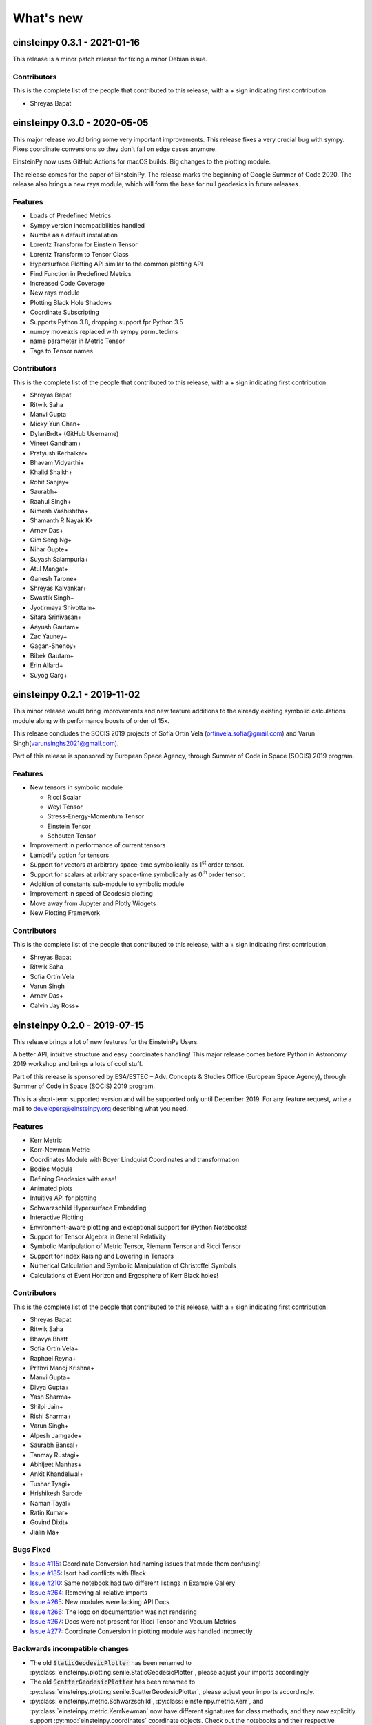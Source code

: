 What's new
==========

einsteinpy 0.3.1 - 2021-01-16
-----------------------------

This release is a minor patch release for fixing a minor Debian issue.

Contributors
............

This is the complete list of the people that contributed to this release, with a + sign indicating first contribution.

* Shreyas Bapat


einsteinpy 0.3.0 - 2020-05-05
-----------------------------

This major release would bring some very important improvements. This release fixes a very crucial
bug with sympy. Fixes coordinate conversions so they don't fail on edge cases anymore.

EinsteinPy now uses GitHub Actions for macOS builds. Big changes to the plotting module.

The release comes for the paper of EinsteinPy. The release marks the beginning of Google Summer of Code 2020.
The release also brings a new rays module, which will form the base for null geodesics in future releases.

Features
........

* Loads of Predefined Metrics
* Sympy version incompatibilities handled
* Numba as a default installation
* Lorentz Transform for Einstein Tensor
* Lorentz Transform to Tensor Class
* Hypersurface Plotting API similar to the common plotting API
* Find Function in Predefined Metrics
* Increased Code Coverage
* New rays module
* Plotting Black Hole Shadows
* Coordinate Subscripting
* Supports Python 3.8, dropping support fpr Python 3.5
* numpy moveaxis replaced with sympy permutedims
* name parameter in Metric Tensor
* Tags to Tensor names

Contributors
............

This is the complete list of the people that contributed to this release, with a + sign indicating first contribution.

* Shreyas Bapat
* Ritwik Saha
* Manvi Gupta
* Micky Yun Chan+
* DylanBrdt+ (GitHub Username)
* Vineet Gandham+
* Pratyush Kerhalkar+
* Bhavam Vidyarthi+
* Khalid Shaikh+
* Rohit Sanjay+
* Saurabh+
* Raahul Singh+
* Nimesh Vashishtha+
* Shamanth R Nayak K+
* Arnav Das+
* Gim Seng Ng+
* Nihar Gupte+
* Suyash Salampuria+
* Atul Mangat+
* Ganesh Tarone+
* Shreyas Kalvankar+
* Swastik Singh+
* Jyotirmaya Shivottam+
* Sitara Srinivasan+
* Aayush Gautam+
* Zac Yauney+
* Gagan-Shenoy+
* Bibek Gautam+
* Erin Allard+
* Suyog Garg+


einsteinpy 0.2.1 - 2019-11-02
-----------------------------

This minor release would bring improvements and new feature additions to the already existing symbolic calculations module along
with performance boosts of order of 15x.

This release concludes the SOCIS 2019 projects of Sofía Ortín Vela (ortinvela.sofia@gmail.com) and Varun Singh(varunsinghs2021@gmail.com).

Part of this release is sponsored by European Space Agency, through Summer of Code in Space
(SOCIS) 2019 program.

Features
........

* New tensors in symbolic module

  * Ricci Scalar
  * Weyl Tensor
  * Stress-Energy-Momentum Tensor
  * Einstein Tensor
  * Schouten Tensor

* Improvement in performance of current tensors
* Lambdify option for tensors
* Support for vectors at arbitrary space-time symbolically as 1\ :sup:`st` order tensor.
* Support for scalars at arbitrary space-time symbolically as 0\ :sup:`th` order tensor.
* Addition of constants sub-module to symbolic module
* Improvement in speed of Geodesic plotting
* Move away from Jupyter and Plotly Widgets
* New Plotting Framework

Contributors
............

This is the complete list of the people that contributed to this release, with a + sign indicating first contribution.

* Shreyas Bapat
* Ritwik Saha
* Sofía Ortín Vela
* Varun Singh
* Arnav Das+
* Calvin Jay Ross+  


einsteinpy 0.2.0 - 2019-07-15
-----------------------------

This release brings a lot of new features for the EinsteinPy Users. 

A better API, intuitive structure and easy coordinates handling! This major release
comes before Python in Astronomy 2019 workshop and brings a lots of cool stuff. 

Part of this release is sponsored by ESA/ESTEC – Adv. Concepts & Studies Office
(European Space Agency), through Summer of Code in Space (SOCIS) 2019 program.

This is a short-term supported version and will be supported only until December 2019. 
For any feature request, write a mail to developers@einsteinpy.org describing what you need.

Features
........

* Kerr Metric
* Kerr-Newman Metric
* Coordinates Module with Boyer Lindquist Coordinates and transformation
* Bodies Module
* Defining Geodesics with ease!
* Animated plots
* Intuitive API for plotting
* Schwarzschild Hypersurface Embedding
* Interactive Plotting
* Environment-aware plotting and exceptional support for iPython Notebooks!
* Support for Tensor Algebra in General Relativity
* Symbolic Manipulation of Metric Tensor, Riemann Tensor and Ricci Tensor
* Support for Index Raising and Lowering in Tensors
* Numerical Calculation and Symbolic Manipulation of Christoffel Symbols
* Calculations of Event Horizon and Ergosphere of Kerr Black holes!


Contributors
............

This is the complete list of the people that contributed to this release, with a + sign indicating first contribution.

* Shreyas Bapat
* Ritwik Saha
* Bhavya Bhatt
* Sofía Ortín Vela+
* Raphael Reyna+
* Prithvi Manoj Krishna+
* Manvi Gupta+
* Divya Gupta+
* Yash Sharma+
* Shilpi Jain+
* Rishi Sharma+
* Varun Singh+
* Alpesh Jamgade+
* Saurabh Bansal+
* Tanmay Rustagi+
* Abhijeet Manhas+
* Ankit Khandelwal+
* Tushar Tyagi+
* Hrishikesh Sarode
* Naman Tayal+
* Ratin Kumar+
* Govind Dixit+
* Jialin Ma+

Bugs Fixed
..........

* `Issue #115`_: Coordinate Conversion had naming issues that made them confusing!
* `Issue #185`_: Isort had conflicts with Black
* `Issue #210`_: Same notebook had two different listings in Example Gallery
* `Issue #264`_: Removing all relative imports
* `Issue #265`_: New modules were lacking API Docs
* `Issue #266`_: The logo on documentation was not rendering
* `Issue #267`_: Docs were not present for Ricci Tensor and Vacuum Metrics
* `Issue #277`_: Coordinate Conversion in plotting module was handled incorrectly


.. _`Issue #115`: https://github.com/einsteinpy/einsteinpy/issues/115
.. _`Issue #185`: https://github.com/einsteinpy/einsteinpy/issues/185
.. _`Issue #210`: https://github.com/einsteinpy/einsteinpy/issues/210
.. _`Issue #264`: https://github.com/einsteinpy/einsteinpy/issues/264
.. _`Issue #265`: https://github.com/einsteinpy/einsteinpy/issues/265
.. _`Issue #266`: https://github.com/einsteinpy/einsteinpy/issues/266
.. _`Issue #267`: https://github.com/einsteinpy/einsteinpy/issues/267
.. _`Issue #277`: https://github.com/einsteinpy/einsteinpy/issues/277

Backwards incompatible changes
..............................

* The old :code:`StaticGeodesicPlotter` has been renamed to
  :py:class:`einsteinpy.plotting.senile.StaticGeodesicPlotter`, please adjust
  your imports accordingly
* The old :code:`ScatterGeodesicPlotter` has been renamed to
  :py:class:`einsteinpy.plotting.senile.ScatterGeodesicPlotter`, please adjust
  your imports accordingly.
* :py:class:`einsteinpy.metric.Schwarzschild`,
  :py:class:`einsteinpy.metric.Kerr`, and
  :py:class:`einsteinpy.metric.KerrNewman` now have different signatures for
  class methods, and they now explicitly support :py:mod:`einsteinpy.coordinates`
  coordinate objects. Check out the notebooks and their respective documentation.
* The old `coordinates` conversion in :py:mod:`einsteinpy.utils` has been deprecated.
* The old `symbolic` module in :py:mod:`einsteinpy.utils` has been moved to
  :py:mod:`einsteinpy.symbolic`.

einsteinpy 0.1.0 - 2019-03-08
-----------------------------

This is a major first release for world's first actively maintained python library
for General Relativity and Numerical methods. This major release just comes before
the Annual AstroMeet of IIT Mandi, AstraX. This will be a short term support version
and will be supported only until late 2019.

Features
........

* Schwarzschild Geometry Analysis and trajectory calculation
* Symbolic Calculation of various tensors in GR

 * Christoffel Symbols
 * Riemann Curvature Tensor

* Static Geodesic Plotting
* Velocity of Coordinate time w.r.t proper time
* Easy Calculation of Schwarzschild Radius
* Coordinate conversion with unit handling

 * Spherical/Cartesian Coordinates
 * Boyer-Lindquist/Cartesian Coordinates


Contributors
............

This is the complete list of the people that contributed to this release, with a + sign indicating first contribution.

* Shreyas Bapat+
* Ritwik Saha+
* Bhavya Bhatt+
* Priyanshu Khandelwal+
* Gaurav Kumar+
* Hrishikesh Sarode+
* Sashank Mishra+
